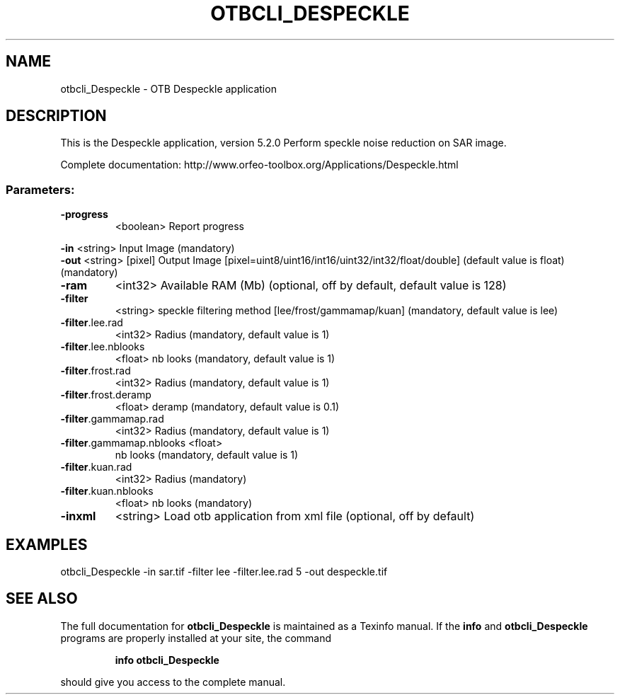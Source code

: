 .\" DO NOT MODIFY THIS FILE!  It was generated by help2man 1.46.4.
.TH OTBCLI_DESPECKLE "1" "December 2015" "otbcli_Despeckle 5.2.0" "User Commands"
.SH NAME
otbcli_Despeckle \- OTB Despeckle application
.SH DESCRIPTION
This is the Despeckle application, version 5.2.0
Perform speckle noise reduction on SAR image.
.PP
Complete documentation: http://www.orfeo\-toolbox.org/Applications/Despeckle.html
.SS "Parameters:"
.TP
\fB\-progress\fR
<boolean>        Report progress
.PP
 \fB\-in\fR                      <string>         Input Image  (mandatory)
 \fB\-out\fR                     <string> [pixel] Output Image  [pixel=uint8/uint16/int16/uint32/int32/float/double] (default value is float) (mandatory)
.TP
\fB\-ram\fR
<int32>          Available RAM (Mb)  (optional, off by default, default value is 128)
.TP
\fB\-filter\fR
<string>         speckle filtering method [lee/frost/gammamap/kuan] (mandatory, default value is lee)
.TP
\fB\-filter\fR.lee.rad
<int32>          Radius  (mandatory, default value is 1)
.TP
\fB\-filter\fR.lee.nblooks
<float>          nb looks  (mandatory, default value is 1)
.TP
\fB\-filter\fR.frost.rad
<int32>          Radius  (mandatory, default value is 1)
.TP
\fB\-filter\fR.frost.deramp
<float>          deramp  (mandatory, default value is 0.1)
.TP
\fB\-filter\fR.gammamap.rad
<int32>          Radius  (mandatory, default value is 1)
.TP
\fB\-filter\fR.gammamap.nblooks <float>
nb looks  (mandatory, default value is 1)
.TP
\fB\-filter\fR.kuan.rad
<int32>          Radius  (mandatory)
.TP
\fB\-filter\fR.kuan.nblooks
<float>          nb looks  (mandatory)
.TP
\fB\-inxml\fR
<string>         Load otb application from xml file  (optional, off by default)
.SH EXAMPLES
otbcli_Despeckle \-in sar.tif \-filter lee \-filter.lee.rad 5 \-out despeckle.tif
.SH "SEE ALSO"
The full documentation for
.B otbcli_Despeckle
is maintained as a Texinfo manual.  If the
.B info
and
.B otbcli_Despeckle
programs are properly installed at your site, the command
.IP
.B info otbcli_Despeckle
.PP
should give you access to the complete manual.
